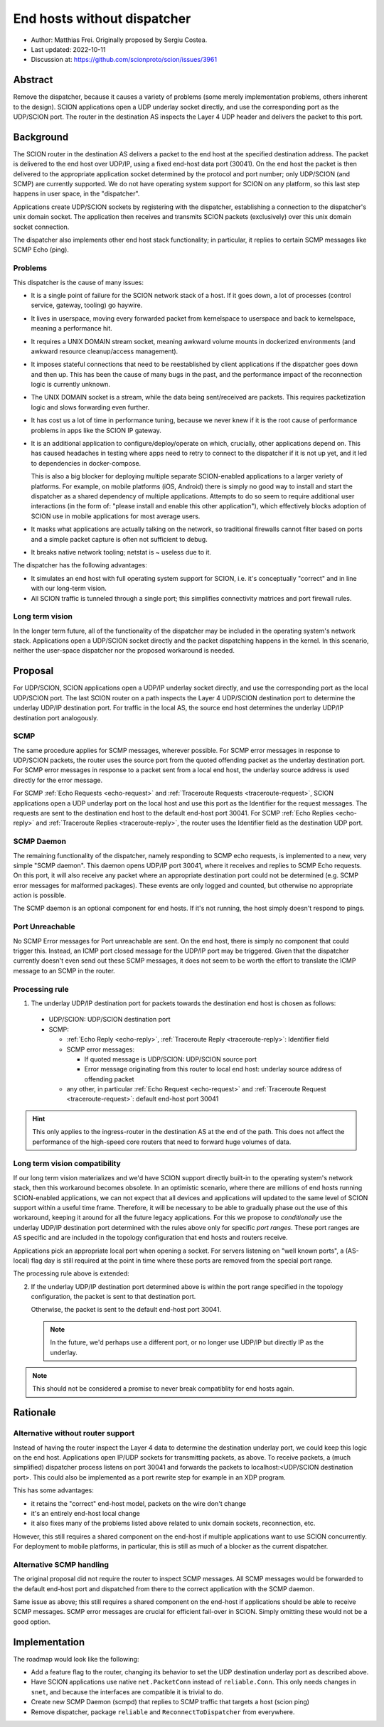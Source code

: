 End hosts without dispatcher
============================

- Author: Matthias Frei. 
  Originally proposed by Sergiu Costea.
- Last updated: 2022-10-11
- Discussion at: https://github.com/scionproto/scion/issues/3961

Abstract
--------

Remove the dispatcher, because it causes a variety of problems (some merely implementation problems, others inherent to the design).
SCION applications open a UDP underlay socket directly, and use the corresponding port as the UDP/SCION port.
The router in the destination AS inspects the Layer 4 UDP header and delivers the packet to this port.

Background
----------

The SCION router in the destination AS delivers a packet to the end host at the specified destination address.
The packet is delivered to the end host over UDP/IP, using a fixed end-host data port (30041).
On the end host the packet is then delivered to the appropriate application socket determined by the protocol and port number; only UDP/SCION (and SCMP) are currently supported.
We do not have operating system support for SCION on any platform, so this last step happens in user space, in the "dispatcher".

Applications create UDP/SCION sockets by registering with the dispatcher, establishing a connection to the dispatcher's unix domain socket.
The application then receives and transmits SCION packets (exclusively) over this unix domain socket connection.

The dispatcher also implements other end host stack functionality; in particular, it replies to certain SCMP messages like SCMP Echo (ping).

Problems
^^^^^^^^
This dispatcher is the cause of many issues:

- It is a single point of failure for the SCION network stack of a host. If it goes down, a lot of processes (control service, gateway, tooling) go haywire.
- It lives in userspace, moving every forwarded packet from kernelspace to userspace and back to kernelspace, meaning a performance hit.
- It requires a UNIX DOMAIN stream socket, meaning awkward volume mounts in dockerized environments (and awkward resource cleanup/access management).
- It imposes stateful connections that need to be reestablished by client applications if the dispatcher goes down and then up. This has been the cause of many bugs in the past, and the performance impact of the reconnection logic is currently unknown.
- The UNIX DOMAIN socket is a stream, while the data being sent/received are packets. This requires packetization logic and slows forwarding even further.
- It has cost us a lot of time in performance tuning, because we never knew if it is the root cause of performance problems in apps like the SCION IP gateway.
- It is an additional application to configure/deploy/operate on which, crucially, other applications depend on. This has caused headaches in testing where apps need to retry to connect to the dispatcher if it is not up yet, and it led to dependencies in docker-compose.

  This is also a big blocker for deploying multiple separate SCION-enabled applications to a larger variety of platforms.
  For example, on mobile platforms (iOS, Android) there is simply no good way to install and start the dispatcher as a shared dependency of multiple applications.
  Attempts to do so seem to require additional user interactions (in the form of: "please install and enable this other application"), which effectively blocks adoption of SCION use in mobile applications for most average users.

- It masks what applications are actually talking on the network, so traditional firewalls cannot filter based on ports and a simple packet capture is often not sufficient to debug.
- It breaks native network tooling; netstat is ~ useless due to it.

The dispatcher has the following advantages:

- It simulates an end host with full operating system support for SCION, i.e. it's conceptually "correct" and in line with our long-term vision.
- All SCION traffic is tunneled through a single port; this simplifies connectivity matrices and port firewall rules.


Long term vision
^^^^^^^^^^^^^^^^

In the longer term future, all of the functionality of the dispatcher may be
included in the operating system's network stack. Applications open a UDP/SCION
socket directly and the packet dispatching happens in the kernel.
In this scenario, neither the user-space dispatcher nor the proposed workaround is needed.

Proposal
--------

For UDP/SCION, SCION applications open a UDP/IP underlay socket directly, and use the corresponding port as the local UDP/SCION port.
The last SCION router on a path inspects the Layer 4 UDP/SCION destination port to determine the underlay UDP/IP destination port.
For traffic in the local AS, the source end host determines the underlay UDP/IP destination port analogously.

SCMP
^^^^

The same procedure applies for SCMP messages, wherever possible.
For SCMP error messages in response to UDP/SCION packets, the router uses the source port from the quoted offending packet as the underlay destination port.
For SCMP error messages in response to a packet sent from a local end host, the underlay source address is used directly for the error message.

For SCMP :ref:`Echo Requests <echo-request>` and :ref:`Traceroute Requests <traceroute-request>`, SCION applications open a UDP underlay port on the local host and use this port as the Identifier for the request messages.
The requests are sent to the destination end host to the default end-host port 30041.
For SCMP :ref:`Echo Replies <echo-reply>` and :ref:`Traceroute Replies <traceroute-reply>`, the router uses the Identifier field as the destination UDP port.

SCMP Daemon
^^^^^^^^^^^

The remaining functionality of the dispatcher, namely responding to SCMP echo requests, is implemented to a new, very simple "SCMP daemon".
This daemon opens UDP/IP port 30041, where it receives and replies to SCMP Echo requests.
On this port, it will also receive any packet where an appropriate destination port could not be determined (e.g. SCMP error messages for malformed packages).
These events are only logged and counted, but otherwise no appropriate action is possible.

The SCMP daemon is an optional component for end hosts.
If it's not running, the host simply doesn't respond to pings.

Port Unreachable
^^^^^^^^^^^^^^^^

No SCMP Error messages for Port unreachable are sent. On the end host, there is simply no component that could trigger this. Instead, an ICMP port closed message for the UDP/IP port may be triggered.
Given that the dispatcher currently doesn't even send out these SCMP messages, it does not seem to be worth the effort to translate the ICMP message to an SCMP in the router.

Processing rule
^^^^^^^^^^^^^^^

1. The underlay UDP/IP destination port for packets towards the destination end host is chosen as follows:

  - UDP/SCION: UDP/SCION destination port
  - SCMP:

    - :ref:`Echo Reply <echo-reply>`, :ref:`Traceroute Reply <traceroute-reply>`: Identifier field
    - SCMP error messages:

      - If quoted message is UDP/SCION: UDP/SCION source port
      - Error message originating from this router to local end host: underlay source address of offending packet

    - any other, in particular :ref:`Echo Request <echo-request>` and :ref:`Traceroute Request <traceroute-request>`: default end-host port 30041


.. Hint:: This only applies to the ingress-router in the destination AS at the end of the path.
   This does not affect the performance of the high-speed core routers that need to forward huge volumes of data.


Long term vision compatibility
^^^^^^^^^^^^^^^^^^^^^^^^^^^^^^

If our long term vision materializes and we'd have SCION support directly built-in to the operating system's network stack, then this workaround becomes obsolete.
In an optimistic scenario, where there are millions of end hosts running SCION-enabled applications, we can not expect that all devices and applications will updated to the same level of SCION support within a useful time frame.
Therefore, it will be necessary to be able to gradually phase out the use of this workaround, keeping it around for all the future legacy applications.
For this we propose to *conditionally* use the underlay UDP/IP destination port determined with the rules above only for specific *port ranges*.
These port ranges are AS specific and are included in the topology configuration that end hosts and routers receive.

Applications pick an appropriate local port when opening a socket.
For servers listening on "well known ports", a (AS-local) flag day is still required at the point in time where these ports are removed from the special port range.


The processing rule above is extended:

2. If the underlay UDP/IP destination port determined above is within the port range specified in the topology configuration,
   the packet is sent to that destination port.

   Otherwise, the packet is sent to the default end-host port 30041.

   .. Note:: In the future, we'd perhaps use a different port, or no longer use UDP/IP but directly IP as the underlay.

.. Note:: This should not be considered a promise to never break compatiblity for end hosts again.

Rationale
---------

Alternative without router support
^^^^^^^^^^^^^^^^^^^^^^^^^^^^^^^^^^

Instead of having the router inspect the Layer 4 data to determine the destination underlay port, we could keep this logic on the end host.
Applications open IP/UDP sockets for transmitting packets, as above. To receive packets, a (much simplified) dispatcher process
listens on port 30041 and forwards the packets to localhost:<UDP/SCION destination port>.
This could also be implemented as a port rewrite step for example in an XDP program.

This has some advantages:

- it retains the "correct" end-host model, packets on the wire don't change
- it's an entirely end-host local change
- it also fixes many of the problems listed above related to unix domain sockets, reconnection, etc.

However, this still requires a shared component on the end-host if multiple applications want to use SCION concurrently.
For deployment to mobile platforms, in particular, this is still as much of a blocker as the current dispatcher. 

Alternative SCMP handling
^^^^^^^^^^^^^^^^^^^^^^^^^

The original proposal did not require the router to inspect SCMP messages. 
All SCMP messages would be forwarded to the default end-host port and dispatched from there to the correct application with the SCMP daemon.

Same issue as above; this still requires a shared component on the end-host if applications should be able to receive SCMP messages.
SCMP error messages are crucial for efficient fail-over in SCION. Simply omitting these would not be a good option.

Implementation
--------------

The roadmap would look like the following:

- Add a feature flag to the router, changing its behavior to set the UDP destination underlay port as described above.
- Have SCION applications use native ``net.PacketConn`` instead of ``reliable.Conn``. 
  This only needs changes in ``snet``, and because the interfaces are compatible it is trivial to do.
- Create new SCMP Daemon (scmpd) that replies to SCMP traffic that targets a host (scion ping)
- Remove dispatcher, package ``reliable`` and ``ReconnectToDispatcher`` from everywhere.
